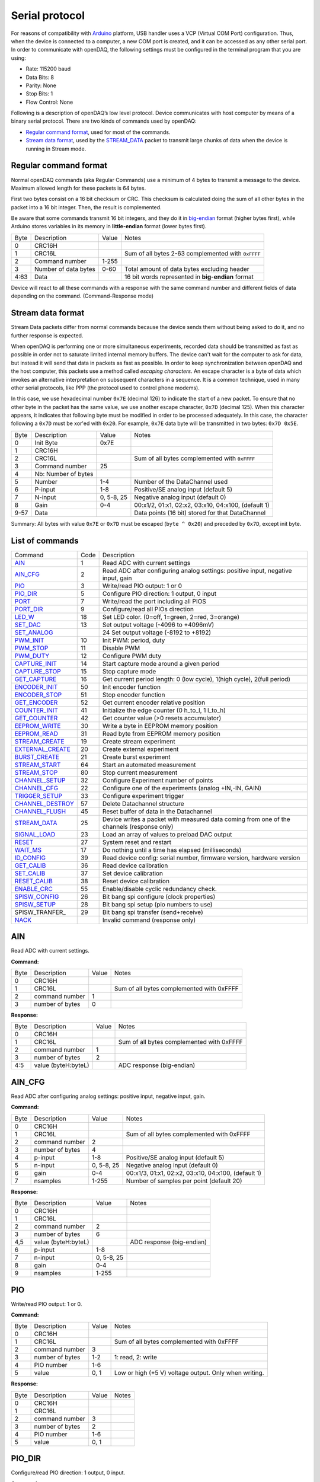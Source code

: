 
.. _`Serial protocol`:


Serial protocol
===============

For reasons of compatibility with Arduino_ platform, USB handler uses a VCP
(Virtual COM Port) configuration. Thus, when the device is connected to a
computer, a new COM port is created, and it can be accessed as any other serial
port. In order to communicate with openDAQ, the following settings must be
configured in the terminal program that you are using:

- Rate: 115200 baud
- Data Bits: 8
- Parity: None
- Stop Bits: 1
- Flow Control: None

Following is a description of openDAQ’s low level protocol. Device communicates
with host computer by means of a binary serial protocol. There are two kinds of
commands used by openDAQ:

- `Regular command format`_, used for most of the commands.
- `Stream data format`_, used by the STREAM_DATA_ packet to transmit large
  chunks of data when the device is running in Stream mode.

Regular command format
----------------------
Normal openDAQ commands (aka Regular Commands) use a minimum of 4 bytes to
transmit a message to the device. Maximum allowed length for these packets is
64 bytes.

First two bytes consist on a 16 bit checksum or CRC. This checksum is
calculated doing the sum of all other bytes in the packet into a 16 bit
integer. Then, the result is complemented.

Be aware that some commands transmit 16 bit integers, and they do it in
big-endian_ format (higher bytes first), while Arduino stores variables in its
memory in **little-endian** format (lower bytes first).

======= ======================= =========== ===========
Byte    Description             Value       Notes
------- ----------------------- ----------- -----------
0       CRC16H
1       CRC16L                              Sum of all bytes 2-63 complemented with ``0xFFFF``
2       Command number          1-255
3       Number of data bytes    0-60        Total amount of data bytes excluding header
4:63    Data                                16 bit words represented in **big-endian** format
======= ======================= =========== ===========

Device will react to all these commands with a response with the same command
number and different fields of data depending on the command. (Command-Response
mode)

Stream data format
------------------
Stream Data packets differ from normal commands because the device sends them
without being asked to do it, and no further response is expected.

When openDAQ is performing one or more simultaneous experiments, recorded data
should be transmitted as fast as possible in order not to saturate limited
internal memory buffers. The device can't wait for the computer to ask for
data, but instead it will send that data in packets as fast as possible.  In
order to keep synchronization between openDAQ and the host computer, this
packets use a method called `escaping characters`. An escape character is a
byte of data which invokes an alternative interpretation on subsequent
characters in a sequence. It is a common technique, used in many other serial
protocols, like PPP (the protocol used to control phone modems). 

In this case, we use hexadecimal number ``0x7E`` (decimal 126) to indicate
the start of a new packet. To ensure that no other byte in the packet has the
same value, we use another escape character, ``0x7D`` (decimal 125). When this
character appears, it indicates that following byte must be modified in order
to be processed adequately. In this case, the character following a ``0x7D`` must
be xor'ed with ``0x20``. For example, ``0x7E`` data byte will be transmitted in
two bytes: ``0x7D 0x5E``.

======= =================== ==============  ====================================================
Byte    Description         Value           Notes
------- ------------------- --------------  ----------------------------------------------------
0       Init Byte           0x7E
1       CRC16H
2       CRC16L                              Sum of all bytes complemented with ``0xFFFF``
3       Command number      25
4       Nb: Number of bytes
5       Number              1-4             Number of the DataChannel used
6       P-input             1-8             Positive/SE analog input (default 5)
7       N-input             0, 5-8, 25      Negative analog input (default 0)
8       Gain                0-4             00:x1/2, 01:x1, 02:x2, 03:x10, 04:x100,  (default 1)
9-57    Data                                Data points (16 bit) stored for that DataChannel
======= =================== ==============  ====================================================

Summary: All bytes with value ``0x7E`` or ``0x7D`` must be escaped (``byte ^ 0x20``)
and preceded by ``0x7D``, except init byte.


List of commands
----------------

================ ==== ================================================================================
Command          Code Description
---------------- ---- --------------------------------------------------------------------------------
AIN_             1    Read ADC with current settings
AIN_CFG_         2    Read ADC after configuring analog settings: positive input, negative input, gain
PIO_             3    Write/read PIO output: 1 or 0
PIO_DIR_         5    Configure PIO direction: 1 output, 0 input
PORT_            7    Write/read the port including all PIOS
`PORT_DIR`_      9    Configure/read all PIOs direction
LED_W_           18   Set LED color. (0=off, 1=green, 2=red, 3=orange)
SET_DAC_         13   Set output voltage (-4096 to +4096mV)
SET_ANALOG_		 24   Set output voltage (-8192 to +8192)
PWM_INIT_        10   Init PWM: period, duty
PWM_STOP_        11   Disable PWM
PWM_DUTY_        12   Configure PWM duty
CAPTURE_INIT_    14   Start capture mode around a given period
CAPTURE_STOP_    15   Stop capture mode
GET_CAPTURE_     16   Get current period length: 0 (low cycle), 1(high cycle), 2(full period)
ENCODER_INIT_    50   Init encoder function
ENCODER_STOP_    51   Stop encoder function
GET_ENCODER_     52   Get current encoder relative position
COUNTER_INIT_    41   Initialize the edge counter (0 h_to_l, 1 l_to_h)
GET_COUNTER_     42   Get counter value (>0 resets accumulator)
EEPROM_WRITE_    30   Write a byte in EEPROM memory position
EEPROM_READ_     31   Read byte from EEPROM memory position
STREAM_CREATE_   19   Create stream experiment
EXTERNAL_CREATE_ 20   Create external experiment
BURST_CREATE_    21   Create burst experiment
STREAM_START_    64   Start an automated measurement
STREAM_STOP_     80   Stop current measurement
CHANNEL_SETUP_   32   Configure Experiment number of points
CHANNEL_CFG_     22   Configure one of the experiments (analog +IN,-IN, GAIN)
TRIGGER_SETUP_   33   Configure experiment trigger
CHANNEL_DESTROY_ 57   Delete Datachannel structure
CHANNEL_FLUSH_   45   Reset buffer of data in the Datachannel
STREAM_DATA_     25   Device writes a packet with measured data coming from one of the channels (response only)
SIGNAL_LOAD_     23   Load an array of values to preload DAC output
RESET_           27   System reset and restart
WAIT_MS_         17   Do nothing until a time has elapsed (milliseconds)
ID_CONFIG_       39   Read device config: serial number, firmware version, hardware version
GET_CALIB_       36   Read device calibration
SET_CALIB_       37   Set device calibration
RESET_CALIB_     38   Reset device calibration
ENABLE_CRC_      55   Enable/disable cyclic redundancy check.
SPISW_CONFIG_	 26   Bit bang spi configure (clock properties)
SPISW_SETUP_	 28	  Bit bang spi setup (pio numbers to use)
SPISW_TRANFER_	 29   Bit bang spi transfer (send+receive)
NACK_                 Invalid command (response only)
================ ==== ================================================================================


AIN
---
Read ADC with current settings.

**Command:**

======= =================== ==============  ====================================================
Byte    Description         Value           Notes
------- ------------------- --------------  ----------------------------------------------------
0       CRC16H
1       CRC16L                              Sum of all bytes complemented with 0xFFFF
2       command number      1
3       number of bytes     0
======= =================== ==============  ====================================================

**Response:**

======= =================== ==============  ====================================================
Byte    Description         Value           Notes
------- ------------------- --------------  ----------------------------------------------------
0       CRC16H
1       CRC16L                              Sum of all bytes complemented with 0xFFFF
2       command number      1
3       number of bytes     2
4:5     value (byteH:byteL)                 ADC response (big-endian)
======= =================== ==============  ====================================================

AIN_CFG
-------
Read ADC after configuring analog settings: positive input, negative input, gain.

**Command:**

======= =================== ==============  ====================================================
Byte    Description         Value           Notes
------- ------------------- --------------  ----------------------------------------------------
0       CRC16H              
1       CRC16L                              Sum of all bytes complemented with 0xFFFF
2       command number      2
3       number of bytes     4
4       p-input             1-8             Positive/SE analog input (default 5)
5       n-input             0, 5-8, 25      Negative analog input (default 0)
6       gain                0-4             00:x1/3, 01:x1, 02:x2, 03:x10, 04:x100, (default 1)
7       nsamples            1-255           Number of samples per point (default 20)
======= =================== ==============  ====================================================

**Response:**

======= =================== ==============  ====================================================
Byte    Description         Value           Notes
------- ------------------- --------------  ----------------------------------------------------
0       CRC16H
1       CRC16L
2       command number      2
3       number of bytes     6
4,5     value (byteH:byteL)                 ADC response (big-endian)
6       p-input             1-8
7       n-input             0, 5-8, 25
8       gain                0-4
9       nsamples            1-255
======= =================== ==============  ====================================================

PIO
---
Write/read PIO output: 1 or 0.

**Command:**

======= =================== ==============  ====================================================
Byte    Description         Value           Notes
------- ------------------- --------------  ----------------------------------------------------
0       CRC16H              
1       CRC16L                              Sum of all bytes complemented with 0xFFFF
2       command number      3
3       number of bytes     1-2             1: read, 2: write
4       PIO number          1-6
5       value               0, 1            Low or high (+5 V) voltage output. Only when writing.
======= =================== ==============  ====================================================

**Response:**

======= =================== ==============  ====================================================
Byte    Description         Value           Notes
------- ------------------- --------------  ----------------------------------------------------
0       CRC16H              
1       CRC16L
2       command number      3
3       number of bytes     2
4       PIO number          1-6
5       value               0, 1
======= =================== ==============  ====================================================

PIO_DIR
-------
Configure/read PIO direction: 1 output, 0 input.

**Command:**

======= =================== ==============  ====================================================
Byte    Description         Value           Notes
------- ------------------- --------------  ----------------------------------------------------
0       CRC16H              
1       CRC16L                              Sum of all bytes complemented with 0xFFFF
2       command number      5
3       number of bytes     1-2             1: read, 2: configure
4       PIO number          1-6
5       direction           0, 1            Input (0) or output (1). Only when writing.
======= =================== ==============  ====================================================

**Response:**

======= =================== ==============  ====================================================
Byte    Description         Value           Notes
------- ------------------- --------------  ----------------------------------------------------
0       CRC16H              
1       CRC16L                              Sum of all bytes complemented with 0xFFFF
2       command number      5
3       number of bytes     2
4       PIO number          1-6
5       direction           0, 1
======= =================== ==============  ====================================================

PORT
----
Write/read all PIOS in a port.

**Command:**

======= =================== ==============  ====================================================
Byte    Description         Value           Notes
------- ------------------- --------------  ----------------------------------------------------
0       CRC16H              
1       CRC16L                              Sum of all bytes complemented with 0xFFFF
2       command number      7
3       number of bytes     0-1             0: read port, 1: write port
4       value               0x00-0x3F       Output value of PIOs. Only when writing.
======= =================== ==============  ====================================================

**Response:**

======= =================== ==============  ====================================================
Byte    Description         Value           Notes
------- ------------------- --------------  ----------------------------------------------------
0       CRC16H              
1       CRC16L
2       command number      7
3       number of bytes     1
4       value               0x00-0x3F       Value of PIOs
======= =================== ==============  ====================================================

PORT_DIR
--------
Configure/read all PIOs direction.

**Command:**

======= =================== ==============  ====================================================
Byte    Description         Value           Notes
------- ------------------- --------------  ----------------------------------------------------
0       CRC16H              
1       CRC16L                              Sum of all bytes complemented with 0xFFFF
2       command number      9
3       number of bytes     0-1             0: read directions, 1: write directions
4       directions          0x00-0x3F       Direction of PIOs (0: input, 1: output). Only when writing.
======= =================== ==============  ====================================================

**Response:**

======= =================== ==============  ====================================================
Byte    Description         Value           Notes
------- ------------------- --------------  ----------------------------------------------------
0       CRC16H              
1       CRC16L
2       command number      9
3       number of bytes     1
4       directions          0x00-0x3F
======= =================== ==============  ====================================================

LED_W
-----
Set LED color (0=off, 1=green, 2=red, 3=orange).

**Command:**

======= =================== ==============  ====================================================
Byte    Description         Value           Notes
------- ------------------- --------------  ----------------------------------------------------
0       CRC16H              
1       CRC16L                              Sum of all bytes complemented with 0xFFFF
2       command number      18
3       number of bytes     1
4       LED color           0-3             0: off, 1: green, 2: red, 3: orange
======= =================== ==============  ====================================================

**Response:** Same as command.

SET_DAC
-------
Set DAC output voltage (RAW value). DAC resolution depends on device model (14 bits for openDAQ [M], 12bits for openDAQ[S]).

**Command:**

======= =================== ==============  ====================================================
Byte    Description         Value           Notes
------- ------------------- --------------  ----------------------------------------------------
0       CRC16H              
1       CRC16L                              Sum of all bytes complemented with 0xFFFF
2       command number      13
3       number of bytes     2
4,5     value               -8192 to 8191   Signed word (16 bit) value for output voltage
======= =================== ==============  ====================================================

**Response**: Same as command.

SET_ANALOG
-------
Set DAC output voltage (RAW value). DAC resolution depends on device model (14 bits for openDAQ [M], 12bits for openDAQ[S]).

**Command:**

======= =================== ==============  ====================================================
Byte    Description         Value           Notes
------- ------------------- --------------  ----------------------------------------------------
0       CRC16H              
1       CRC16L                              Sum of all bytes complemented with 0xFFFF
2       command number      24
3       number of bytes     2
4,5     value               -8192 to 8191   Signed word (16 bit) value for output voltage
======= =================== ==============  ====================================================

**Response**: Same as command.

PWM_INIT
--------
Init PWM: period, duty.

**Command:**

======= =================== ==============  ====================================================
Byte    Description         Value           Notes
------- ------------------- --------------  ----------------------------------------------------
0       CRC16H              
1       CRC16L                              Sum of all bytes complemented with 0xFFFF
2       command number      10              Starts PWM at the given frecuency and duty cycle
3       number of bytes     4               
4,5     PIO number          0:65535         Frecuency of the signal (microseconds)
5,6     duty                0:1023          High time for signal: 0 always low, 1023 always high
======= =================== ==============  ====================================================

**Response**: Same as command.

PWM_STOP
--------
Disable PWM.

**Command:**

======= =================== ==============  ====================================================
Byte    Description         Value           Notes
------- ------------------- --------------  ----------------------------------------------------
0       CRC16H              
1       CRC16L                              Sum of all bytes complemented with 0xFFFF
2       command number      11				Stops PWM output
3       number of bytes     0
======= =================== ==============  ====================================================

**Response**: Same as command.

PWM_DUTY
--------
Configure PWM duty.

**Command:**

======= =================== ==============  ====================================================
Byte    Description         Value           Notes
------- ------------------- --------------  ----------------------------------------------------
0       CRC16H              
1       CRC16L                              Sum of all bytes complemented with 0xFFFF
2       command number      10				
3       number of bytes     4
4,5     duty				0:1023			High time for signal: 0 always low, 1023 always high
======= =================== ==============  ====================================================

**Response**: Same as command.

SPISW_CONFIG
--------
Bit bang spi configure (clock properties).

**Command:**

======= =================== ==============  ====================================================
Byte    Description         Value           Notes
------- ------------------- --------------  ----------------------------------------------------
0       CRC16H              
1       CRC16L                              Sum of all bytes complemented with 0xFFFF
2       command number      26
3       number of bytes     2
4     	CPOL option         0:1             Clock polarity: clock pin state when inactive
5		CPHA option			0:1				Clock phase: data valid on clock leading (0) or trailing (1) edges   
======= =================== ==============  ====================================================

**Response**: Same as command.

SPISW_SETUP
--------
Bit bang spi setup (pio numbers to use).

**Command:**

======= =================== ==============  ====================================================
Byte    Description         Value           Notes
------- ------------------- --------------  ----------------------------------------------------
0       CRC16H              
1       CRC16L                              Sum of all bytes complemented with 0xFFFF
2       command number      28
3       number of bytes     0:3				0: Use default pin values (BBSCK=PIO1, BBMOSI=PIO2, BBMISO=PIO3)
4     	BBSCK pin number    1:6             Clock pin for bit bang SPI transfer
5		BBMOSI pin number 	1:6				Master out-Slave in pin for bit bang SPI transfer
6   	BBMISO pin number   1:6				Master in-Slave out pin for bit bang SPI transfer
======= =================== ==============  ====================================================

**Response**: Same as command.

SPISW_TRANSFER
--------
Bit bang spi transfer (send+receive).

**Command:**

======= =================== ==============  ====================================================
Byte    Description         Value           Notes
------- ------------------- --------------  ----------------------------------------------------
0       CRC16H              
1       CRC16L                              Sum of all bytes complemented with 0xFFFF
2       command number      29
3       number of bytes     1:64            Number of bytes to transmit via SPI (transmit or receive)
4:64    data to send		HEX				Bytes to transmit (MOSI output)
======= =================== ==============  ====================================================

**Response:**

======= =================== ==============  ====================================================
Byte    Description         Value           Notes
------- ------------------- --------------  ----------------------------------------------------
0       CRC16H              
1       CRC16L
2       command number      29
3       number of bytes     1:64
4:64    data received		HEX				Bytes received in the transmission (MISO input)
======= =================== ==============  ====================================================

CAPTURE_INIT
------------
Start capture mode around a given period.

**Command:**

======= =================== ==============  ====================================================
Byte    Description         Value           Notes
------- ------------------- --------------  ----------------------------------------------------
0       CRC16H              
1       CRC16L                              Sum of all bytes complemented with 0xFFFF
2       command number      14
3       number of bytes     2
4       period              0-65535         Aproximate period of the wave (microseconds)
======= =================== ==============  ====================================================

**Response:** Same as command.

CAPTURE_STOP
------------
Stop capture mode.

**Command:**

======= =================== ==============  ====================================================
Byte    Description         Value           Notes
------- ------------------- --------------  ----------------------------------------------------
0       CRC16H              
1       CRC16L                              Sum of all bytes complemented with 0xFFFF
2       command number      15
3       number of bytes     0
======= =================== ==============  ====================================================

**Response:** Same as command.

GET_CAPTURE
-----------
Get current period length: 0 (low cycle), 1(high cycle), 2(full period).

**Command:**

======= =================== ==============  ====================================================
Byte    Description         Value           Notes
------- ------------------- --------------  ----------------------------------------------------
0       CRC16H              
1       CRC16L                              Sum of all bytes complemented with 0xFFFF
2       command number      16
3       number of bytes     1
4       edge                0-1-2           0 Low cycle, 1 High cycle, 2 Full period
======= =================== ==============  ====================================================

**Response:**

======= =================== ==============  ====================================================
Byte    Description         Value           Notes
------- ------------------- --------------  ----------------------------------------------------
0       CRC16H              
1       CRC16L                              Sum of all bytes complemented with 0xFFFF
2       command number      14
3       number of bytes     2
4       edge                0-1-2
5       period              0:65535         Period (microseconds)
======= =================== ==============  ====================================================

ENCODER_INIT
------------
Init encoder function.

**Command:**

======= =================== ==============  ====================================================
Byte    Description         Value           Notes
------- ------------------- --------------  ----------------------------------------------------
0       CRC16H              
1       CRC16L                              Sum of all bytes complemented with 0xFFFF
2       command number      50
3       number of bytes     1
4       resolution          0:255           Max. number of ticks per round
======= =================== ==============  ====================================================

**Response:** Same as command.

ENCODER_STOP
------------
Stop encoder function.

**Command:**

======= =================== ==============  ====================================================
Byte    Description         Value           Notes
------- ------------------- --------------  ----------------------------------------------------
0       CRC16H              
1       CRC16L                              Sum of all bytes complemented with 0xFFFF
2       command number      51
3       number of bytes     0
======= =================== ==============  ====================================================

**Response:** Same as command.

GET_ENCODER
-----------
Get current encoder relative position.

**Command:**

======= =================== ==============  ====================================================
Byte    Description         Value           Notes
------- ------------------- --------------  ----------------------------------------------------
0       CRC16H              
1       CRC16L                              Sum of all bytes complemented with 0xFFFF
2       command number      52
3       number of bytes     0
======= =================== ==============  ====================================================

**Response:**

======= =================== ==============  ====================================================
Byte    Description         Value           Notes
------- ------------------- --------------  ----------------------------------------------------
0       CRC16H              
1       CRC16L                              Sum of all bytes complemented with 0xFFFF
2       command number      52
3       number of bytes     2
4		position			0:65535			Actual encoder value (must be<resolution)
======= =================== ==============  ====================================================

COUNTER_INIT
------------
Initialize the edge counter (0 h_to_l, 1 l_to_h).

**Command:**

======= =================== ==============  ====================================================
Byte    Description         Value           Notes
------- ------------------- --------------  ----------------------------------------------------
0       CRC16H              
1       CRC16L                              Sum of all bytes complemented with 0xFFFF
2       command number      41
3       number of bytes     1
4       edge                0-1             Which edge increments the count (1 L_to_H, 0 H_to_L)
======= =================== ==============  ====================================================

**Response:** Same as command.

GET_COUNTER
-----------
Get counter value (>0 resets accumulator).

**Command:**

======= =================== ==============  ====================================================
Byte    Description         Value           Notes
------- ------------------- --------------  ----------------------------------------------------
0       CRC16H              
1       CRC16L                              Sum of all bytes complemented with 0xFFFF
2       command number      42
3       number of bytes     1
4       reset count         0:1             1 reset accumulator
======= =================== ==============  ====================================================

**Response:**

======= =================== ==============  ====================================================
Byte    Description         Value           Notes
------- ------------------- --------------  ----------------------------------------------------
0       CRC16H              
1       CRC16L                              Sum of all bytes complemented with 0xFFFF
2       command number      42
3       number of bytes     2
4       count               0:65535         Number of edges actually detected
======= =================== ==============  ====================================================

EEPROM_WRITE
------------
Write a byte in EEPROM memory position.

**Command:**

======= =================== ==============  ====================================================
Byte    Description         Value           Notes
------- ------------------- --------------  ----------------------------------------------------
0       CRC16H              
1       CRC16L                              Sum of all bytes complemented with 0xFFFF
2       command number      30
3       number of bytes     2
4       address             16:2000         Address of byte to write
5       data byte
======= =================== ==============  ====================================================

**Response:** Same as command.

EEPROM_READ
-----------
Read byte from EEPROM memory position.

**Command:**

======= =================== ==============  ====================================================
Byte    Description         Value           Notes
------- ------------------- --------------  ----------------------------------------------------
0       CRC16H              
1       CRC16L                              Sum of all bytes complemented with 0xFFFF
2       command number      31
3       number of bytes     1
4       address             16:2000         Address of byte to be read
======= =================== ==============  ====================================================

**Response:**

======= =================== ==============  ====================================================
Byte    Description         Value           Notes
------- ------------------- --------------  ----------------------------------------------------
0       CRC16H              
1       CRC16L
2       command number      31
3       number of bytes     2
4       address             16:2000         Address of byte
5       data byte                           Value of byte
======= =================== ==============  ====================================================

STREAM_CREATE
-------------
Create stream experiment.

**Command:**

======= =================== ==============  ====================================================
Byte    Description         Value           Notes
------- ------------------- --------------  ----------------------------------------------------
0       CRC16H              
1       CRC16L                              Sum of all bytes complemented with 0xFFFF
2       command number      19
3       number of bytes     3
4       number              1:4             Number of DataChannel to assign
5:6     period	            1:65536         Period
======= =================== ==============  ====================================================

**Response:** Same as command.

EXTERNAL_CREATE
---------------
Create external experiment.

**Command:**

======= =================== ==============  ====================================================
Byte    Description         Value           Notes
------- ------------------- --------------  ----------------------------------------------------
0       CRC16H              
1       CRC16L                              Sum of all bytes complemented with 0xFFFF
2       command number      20
3       number of bytes     2
4       number              1:4             Number of DataChannel to assign
5       edge                0-1
======= =================== ==============  ====================================================

**Response:** Same as command.

BURST_CREATE
------------
Create burst experiment.

**Command:**

======= =================== ==============  ====================================================
Byte    Description         Value           Notes
------- ------------------- --------------  ----------------------------------------------------
0       CRC16H              
1       CRC16L                              Sum of all bytes complemented with 0xFFFF
2       command number      21				
3       number of bytes     2
4,5     period				100:65535		Period (microseconds)
======= =================== ==============  ====================================================

**Response**: Same as command.

STREAM_START
------------
Start an automated measurement.

**Command:**

======= =================== ==============  ====================================================
Byte    Description         Value           Notes
------- ------------------- --------------  ----------------------------------------------------
0       CRC16H              
1       CRC16L                              Sum of all bytes complemented with 0xFFFF
2       command number      64
3       number of bytes     0
======= =================== ==============  ====================================================

**Response:** Same as command.

STREAM_STOP
-----------
Stop current measurement.

**Command:**

======= =================== ==============  ====================================================
Byte    Description         Value           Notes
------- ------------------- --------------  ----------------------------------------------------
0       CRC16H              
1       CRC16L                              Sum of all bytes complemented with 0xFFFF
2       command number      80
3       number of bytes     0
======= =================== ==============  ====================================================

**Response:** Same as command.

CHANNEL_SETUP
-------------
Configure Experiment number of points.

**Command:**

======= =================== ==============  ====================================================
Byte    Description         Value           Notes
------- ------------------- --------------  ----------------------------------------------------
0       CRC16H              
1       CRC16L                              Sum of all bytes complemented with 0xFFFF
2       command number      32
3       number of bytes     4
4       number              1:4             Number of DataChannel to assign
5:6     total of points     0:65536         0 indicates continuous acquisition
7       repetition mode     0:1             0:continuous, 1:run once
======= =================== ==============  ====================================================

**Response:** Same as command.

CHANNEL_CFG
-----------
Configure one of the experiments (analog +IN,-IN, GAIN).

**Command:**

======= =================== ==============  ====================================================
Byte    Description         Value           Notes
------- ------------------- --------------  ----------------------------------------------------
0       CRC16H              
1       CRC16L                              Sum of all bytes complemented with 0xFFFF
2       command number      22
3       number of bytes     5
4       number              1:4             Number of DataChannel to assign
5       mode                0:5             ANALOG_INPUT 0, ANALOG_OUTPUT 1, DIGITAL_INPUT 2, DIGITAL_OUTPUT 3, COUNTER_INPUT 4, CAPTURE_INPUT 5
6       p-input             1:8             Positive/SE analog input (default 5)
7       n-input             0, 25, 5:8      Negative analog input (default 0)
8       gain	            0:4             00:x1/3, 01:x1, 02:x2, 03:x10, 04:x100, (default 1)
9       number of samples   1:255           Number of samples per point
======= =================== ==============  ====================================================

**Response:**

======= =================== ==============  ====================================================
Byte    Description         Value           Notes
------- ------------------- --------------  ----------------------------------------------------
0       CRC16H              
1       CRC16L                              Sum of all bytes complemented with 0xFFFF
2       command number      22
3       number of bytes     5
4       number              1:4             
5       mode                1:5             
6       p-input             1:8             
7       n-input             0, 25, 5:8      
8       gain	            0:3, 8          
9       number of samples   1:255           
======= =================== ==============  ====================================================

TRIGGER_SETUP
-------------
Configure experiment trigger.

**Command:**

======= =================== ==============  ====================================================
Byte    Description         Value           Notes
------- ------------------- --------------  ----------------------------------------------------
0       CRC16H              
1       CRC16L                              Sum of all bytes complemented with 0xFFFF
2       command number      33
3       number of bytes     4
4       number              1:4             Number of DataChannel to assign
5       trigger mode        1:5             SW_TRG 0-->Software trigger (run on start) DIN1_TRG 1-->Digital triggers, DIN2_TRG 2, DIN3_TRG 3, DIN4_TRG 4, DIN5_TRG 5, DIN6_TRG 6, ABIG_TRG 10-->Analog triggers (use current channel configuration: chp, chm, gain), ASML_TRG 20
6       trigger value       1:65535
======= =================== ==============  ====================================================

**Response:** Same as command.

CHANNEL_DESTROY
---------------
Delete Datachannel structure.

**Command:**

======= =================== ==============  ====================================================
Byte    Description         Value           Notes
------- ------------------- --------------  ----------------------------------------------------
0       CRC16H              
1       CRC16L                              
2       command number      57
3       number of bytes    	1
4		number				0:4				Number of DataChannel to clear (0=reset all DataChannels)
======= =================== ==============  ====================================================

**Response:** 

======= =================== ==============  ====================================================
Byte    Description         Value           Notes
------- ------------------- --------------  ----------------------------------------------------
0       CRC16H              
1       CRC16L                              
2       command number      57
3       number of bytes    	3
4		number				0:4
======= =================== ==============  ====================================================

CHANNEL_FLUSH
-------------
Reset buffer of data in the Datachannel.

**Command:**

======= =================== ==============  ====================================================
Byte    Description         Value           Notes
------- ------------------- --------------  ----------------------------------------------------
0       CRC16H              
1       CRC16L                              Sum of all bytes complemented with 0xFFFF
2       command number      45				Flush channel (empty all the buffers and reinitiale)
3       number of bytes     1
4       number				0:4				Number of DataChannel to flush(0 =reset all DataChannel)
======= =================== ==============  ====================================================

**Response**: Same as command.

STREAM_DATA
-----------
See `Stream data format`_.

SIGNAL_LOAD
-----------
Load an array of values to preload DAC output.

**Command:**

======= =================== ==============  ====================================================
Byte    Description         Value           Notes
------- ------------------- --------------  ----------------------------------------------------
0       CRC16H              
1       CRC16L                              Sum of all bytes complemented with 0xFFFF
2       command number      23
3       number of bytes     2
4,5     number of data		1:400
6,N		data points		
======= =================== ==============  ====================================================

**Response:**

======= =================== ==============  ====================================================
Byte    Description         Value           Notes
------- ------------------- --------------  ----------------------------------------------------
0       CRC16H              
1       CRC16L                              Sum of all bytes complemented with 0xFFFF
2       command number      23
3       number of bytes     5
4,5		number of data		1:400
======= =================== ==============  ====================================================

RESET
-----
System reset and restart.

**Command:**

======= =================== ==============  ====================================================
Byte    Description         Value           Notes
------- ------------------- --------------  ----------------------------------------------------
0       CRC16H              
1       CRC16L                              
2       command number      27
3       number of bytes    	0
======= =================== ==============  ====================================================

**Response:** Same as command.

WAIT_MS
-------
Do nothing until a time has elapsed (milliseconds).

**Command:**

======= =================== ==============  ====================================================
Byte    Description         Value           Notes
------- ------------------- --------------  ----------------------------------------------------
0       CRC16H              
1       CRC16L                              
2       command number      17
3       number of bytes    	2
4,5		time				0:65535			Period of time to wait without doing anything (miliseconds)
======= =================== ==============  ====================================================

**Response:** Same as command.

ID_CONFIG
---------
Read device config: serial number, firmware version, hardware version.

**Command:**

======= =================== ==============  ====================================================
Byte    Description         Value           Notes
------- ------------------- --------------  ----------------------------------------------------
0       CRC16H              
1       CRC16L                              
2       command number      39
3       number of bytes    	0
======= =================== ==============  ====================================================

**Response:** 

======= =================== ==============  ====================================================
Byte    Description         Value           Notes
------- ------------------- --------------  ----------------------------------------------------
0       CRC16H              
1       CRC16L                              
2       command number      39
3       number of bytes    	4
4		hardware version	0:255
5		firmware version	0:255
6:9		Device serial #		0:65535
======= =================== ==============  ====================================================

GET_CALIB
---------
Read device calibration.

**Command:**

======= =================== ==============  ====================================================
Byte    Description         Value           Notes
------- ------------------- --------------  ----------------------------------------------------
0       CRC16H              
1       CRC16L                              
2       command number      36
3       number of bytes    	1
4		gain channel		0:4				00:x1/2, 01:x1, 02:x2, 03:x10, 04:x100, (default 1)
======= =================== ==============  ====================================================

**Response:** 

======= =================== ==============  ====================================================
Byte    Description         Value           Notes
------- ------------------- --------------  ----------------------------------------------------
0       CRC16H              
1       CRC16L                              
2       command number      36
3       number of bytes    	5
4		gain channel		0:4
5,6     slope				0:65535 		Gain multiplied by 100000 (m=Slope/100000, 0 to 0.65)
7,8		offset				-32768:32768	Offset raw value
======= =================== ==============  ====================================================

SET_CALIB
--------
Set device calibration.

**Command:**

======= =================== ==============  ====================================================
Byte    Description         Value           Notes
------- ------------------- --------------  ----------------------------------------------------
0       CRC16H              
1       CRC16L                              
2       command number      37
3       number of bytes    	5
4		gain channel		0:4 			00:x1/2, 01:x1, 02:x2, 03:x10, 04:x100, (default 1)
5,6     slope				0:65535 		Gain multiplied by 100000 (m=Slope/100000, 0 to 0.65)
7,8		offset				-32768:32768	Offset raw value
======= =================== ==============  ====================================================

**Response:** Same as command.

RESET_CALIB
-----------
Reset device calibration.

**Command:**

======= =================== ==============  ====================================================
Byte    Description         Value           Notes
------- ------------------- --------------  ----------------------------------------------------
0       CRC16H              
1       CRC16L                              
2       command number      38
3       number of bytes    	1
4		gain channel		0:4				00:x1/2, 01:x1, 02:x2, 03:x10, 04:x100, (default 1)
======= =================== ==============  ====================================================

**Response:** 

======= =================== ==============  ====================================================
Byte    Description         Value           Notes
------- ------------------- --------------  ----------------------------------------------------
0       CRC16H              
1       CRC16L                              
2       command number      38
3       number of bytes    	5
4		gain channel		0:4
5,6     slope				0:65535 		Gain multiplied by 100000 (m=Slope/100000, 0 to 0.65)
7,8		offset				-32768:32768	Offset raw value
======= =================== ==============  ====================================================

ENABLE_CRC
----------
Enable/disable cyclic redundancy check.

**Command:**

======= =================== ==============  ====================================================
Byte    Description         Value           Notes
------- ------------------- --------------  ----------------------------------------------------
0       CRC16H              
1       CRC16L                              Sum of all bytes complemented with 0xFFFF
2       command number      55				Enables CRC16 validation for commands received in openDAQ
3       number of bytes     1
4      	CRC active			0:1				0: disabled 1: enabled
======= =================== ==============  ====================================================

**Response**: Same as command.

NACK
----
Invalid command (response only).

**Response:** 

======= =================== ==============  ====================================================
Byte    Description         Value           Notes
------- ------------------- --------------  ----------------------------------------------------
0       CRC16H              
1       CRC16L                              
2       command number      160
3       number of bytes    	0
======= =================== ==============  ====================================================


.. _Arduino: http://www.arduino.cc
.. _big-endian: http://en.wikipedia.org/wiki/Endianness
